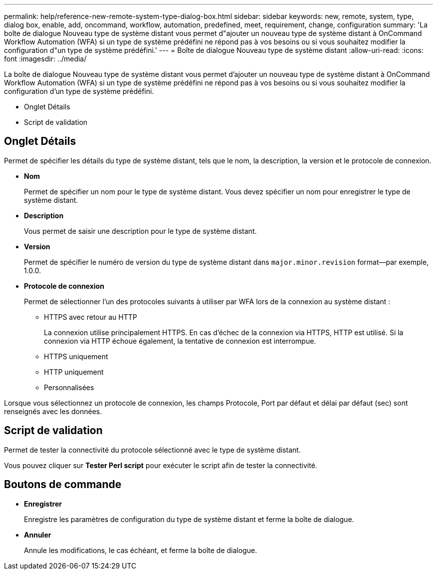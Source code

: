 ---
permalink: help/reference-new-remote-system-type-dialog-box.html 
sidebar: sidebar 
keywords: new, remote, system, type, dialog box, enable, add, oncommand, workflow, automation, predefined, meet, requirement, change, configuration 
summary: 'La boîte de dialogue Nouveau type de système distant vous permet d"ajouter un nouveau type de système distant à OnCommand Workflow Automation (WFA) si un type de système prédéfini ne répond pas à vos besoins ou si vous souhaitez modifier la configuration d"un type de système prédéfini.' 
---
= Boîte de dialogue Nouveau type de système distant
:allow-uri-read: 
:icons: font
:imagesdir: ../media/


[role="lead"]
La boîte de dialogue Nouveau type de système distant vous permet d'ajouter un nouveau type de système distant à OnCommand Workflow Automation (WFA) si un type de système prédéfini ne répond pas à vos besoins ou si vous souhaitez modifier la configuration d'un type de système prédéfini.

* Onglet Détails
* Script de validation




== Onglet Détails

Permet de spécifier les détails du type de système distant, tels que le nom, la description, la version et le protocole de connexion.

* *Nom*
+
Permet de spécifier un nom pour le type de système distant. Vous devez spécifier un nom pour enregistrer le type de système distant.

* *Description*
+
Vous permet de saisir une description pour le type de système distant.

* *Version*
+
Permet de spécifier le numéro de version du type de système distant dans `major.minor.revision` format--par exemple, 1.0.0.

* *Protocole de connexion*
+
Permet de sélectionner l'un des protocoles suivants à utiliser par WFA lors de la connexion au système distant :

+
** HTTPS avec retour au HTTP
+
La connexion utilise principalement HTTPS. En cas d'échec de la connexion via HTTPS, HTTP est utilisé. Si la connexion via HTTP échoue également, la tentative de connexion est interrompue.

** HTTPS uniquement
** HTTP uniquement
** Personnalisées




Lorsque vous sélectionnez un protocole de connexion, les champs Protocole, Port par défaut et délai par défaut (sec) sont renseignés avec les données.



== Script de validation

Permet de tester la connectivité du protocole sélectionné avec le type de système distant.

Vous pouvez cliquer sur *Tester Perl script* pour exécuter le script afin de tester la connectivité.



== Boutons de commande

* *Enregistrer*
+
Enregistre les paramètres de configuration du type de système distant et ferme la boîte de dialogue.

* *Annuler*
+
Annule les modifications, le cas échéant, et ferme la boîte de dialogue.


